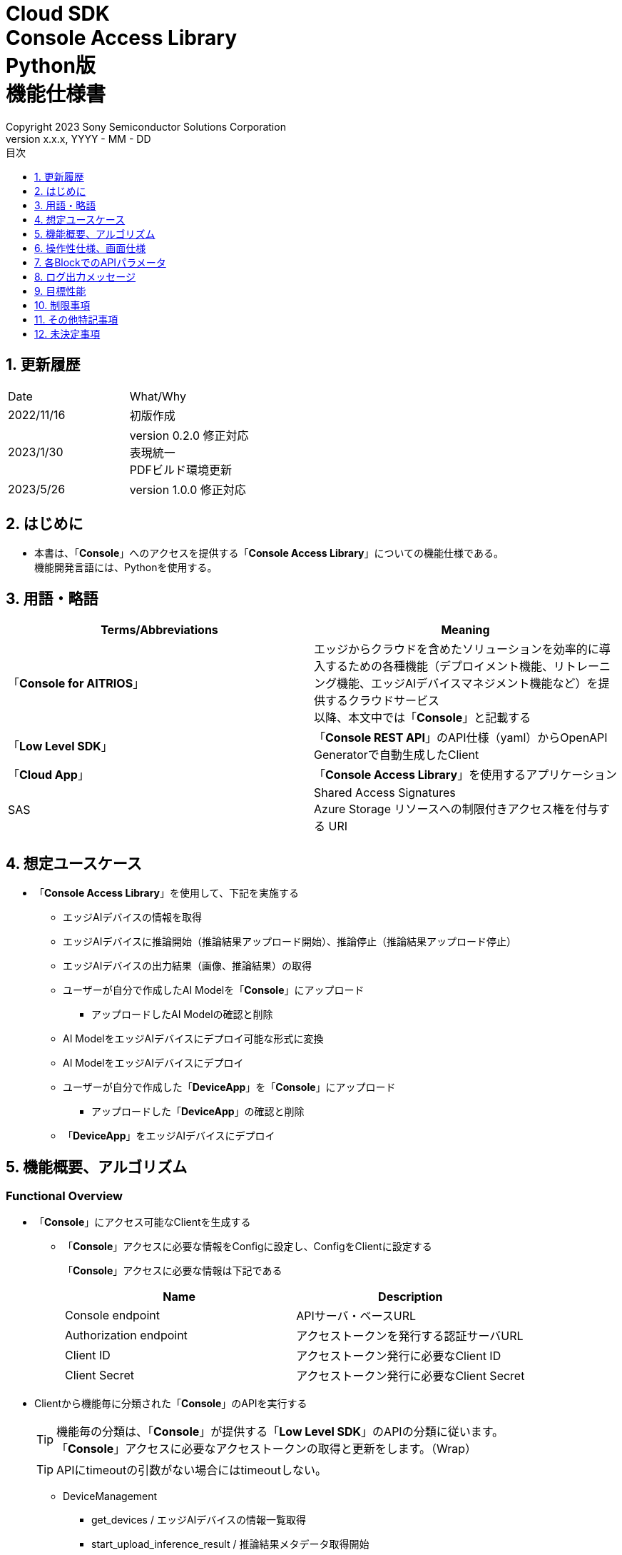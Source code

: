 = Cloud SDK pass:[<br/>] Console Access Library pass:[<br/>] Python版 pass:[<br/>] 機能仕様書 pass:[<br/>]
:sectnums:
:sectnumlevels: 1
:author: Copyright 2023 Sony Semiconductor Solutions Corporation
:version-label: Version 
:revnumber: x.x.x
:revdate: YYYY - MM - DD
:trademark-desc: AITRIOS™、およびそのロゴは、ソニーグループ株式会社またはその関連会社の登録商標または商標です。
:toc:
:toc-title: 目次
:toclevels: 1
:chapter-label:
:lang: ja

== 更新履歴

|===
|Date |What/Why 
|2022/11/16
|初版作成

|2023/1/30
|version 0.2.0 修正対応 +
表現統一 + 
PDFビルド環境更新

|2023/5/26
|version 1.0.0 修正対応

|===

== はじめに

* 本書は、「**Console**」へのアクセスを提供する「**Console Access Library**」についての機能仕様である。 + 
機能開発言語には、Pythonを使用する。

== 用語・略語
|===
|Terms/Abbreviations |Meaning 

|「**Console for AITRIOS**」
|エッジからクラウドを含めたソリューションを効率的に導入するための各種機能（デプロイメント機能、リトレーニング機能、エッジAIデバイスマネジメント機能など）を提供するクラウドサービス +
以降、本文中では「**Console**」と記載する

|「**Low Level SDK**」
|「**Console REST API**」のAPI仕様（yaml）からOpenAPI Generatorで自動生成したClient

|「**Cloud App**」
|「**Console Access Library**」を使用するアプリケーション

|SAS
|Shared Access Signatures +
Azure Storage リソースへの制限付きアクセス権を付与する URI

|
|

|===

== 想定ユースケース
* 「**Console Access Library**」を使用して、下記を実施する
** エッジAIデバイスの情報を取得
** エッジAIデバイスに推論開始（推論結果アップロード開始）、推論停止（推論結果アップロード停止）
** エッジAIデバイスの出力結果（画像、推論結果）の取得
** ユーザーが自分で作成したAI Modelを「**Console**」にアップロード
*** アップロードしたAI Modelの確認と削除
** AI ModelをエッジAIデバイスにデプロイ可能な形式に変換
** AI ModelをエッジAIデバイスにデプロイ
** ユーザーが自分で作成した「**DeviceApp**」を「**Console**」にアップロード
*** アップロードした「**DeviceApp**」の確認と削除
** 「**DeviceApp**」をエッジAIデバイスにデプロイ

== 機能概要、アルゴリズム
[#_Functional-Overview]
=== Functional Overview
* 「**Console**」にアクセス可能なClientを生成する
** 「**Console**」アクセスに必要な情報をConfigに設定し、ConfigをClientに設定する
+
「**Console**」アクセスに必要な情報は下記である
+
|===
|Name |Description

|Console endpoint
|APIサーバ・ベースURL

|Authorization endpoint
|アクセストークンを発行する認証サーバURL

|Client ID
|アクセストークン発行に必要なClient ID

|Client Secret
|アクセストークン発行に必要なClient Secret

|===

* Clientから機能毎に分類された「**Console**」のAPIを実行する
+
[TIP]
====
機能毎の分類は、「**Console**」が提供する「**Low Level SDK**」のAPIの分類に従います。 +
「**Console**」アクセスに必要なアクセストークンの取得と更新をします。（Wrap）
====
+
[TIP]
====
APIにtimeoutの引数がない場合にはtimeoutしない。
====
** DeviceManagement
*** get_devices / エッジAIデバイスの情報一覧取得
*** start_upload_inference_result / 推論結果メタデータ取得開始
*** stop_upload_inference_result / 推論結果メタデータ取得停止
*** get_command_parameter_file / 「**Console**」に登録されたcommand parameter fileの一覧取得
** AI Model
*** import_base_model / ベースモデルのインポート
*** get_models / モデル情報一覧取得
*** get_base_model_status / ベースモデル情報取得
*** delete_model / モデル削除
*** publish_model / モデル発行
** Deployment
*** import_device_app / 「**DeviceApp**」のインポート
*** get_device_apps / 「**DeviceApp**」の情報一覧取得
*** delete_device_app / 「**DeviceApp**」の削除
*** get_deploy_configurations / デプロイconfig情報一覧取得
*** create_deploy_configuration / デプロイconfig情報登録
*** deploy_by_configuration / デプロイ
*** get_deploy_history / デプロイ履歴取得
*** delete_deploy_configuration / デプロイconfig情報削除
*** cancel_deployment / デプロイ状態強制キャンセル
*** deploy_device_app / 「**DeviceApp**」のデプロイ
*** undeploy_device_app / 「**DeviceApp**」のアンデプロイ
*** get_device_app_deploys / 「**DeviceApp**」のデプロイ履歴取得
** Insight
*** get_image_directories / 画像保存ディレクトリ一覧取得
*** get_images / 保存済み画像取得
*** get_inference_results / 保存済み推論結果メタデータ一覧取得
*** export_images / 保存済み画像エクスポート

* 「**Low Level SDK**」のAPIをユースケースでまとめたHigh Level APIを実行することができます。
** AI Model
*** publish_model_wait_response / モデル発行し、完了待ち
** Deployment
*** deploy_by_configuration_wait_response / デプロイし、完了待ち
*** deploy_device_app_wait_response / 「**DeviceApp**」をデプロイし、完了待ち
** Insight
*** get_image_data / 保存済み画像取得
**** get_imagesは、最大256件取得のため、本APIはget_imagesを複数回呼び出し、制限を隠蔽
*** get_last_inference_data / 保存済み推論結果の最新データ取得
*** get_last_inference_and_image_data / 保存済み推論結果と画像の最新データ取得
**** Dateの最も新しい画像を取得し、画像に紐づく推論結果を探して返却

* 「**Console Access Library**」の実行時、コンソールにログの出力を行う
** ログフォーマットは下記の通りに定義する
*** [ログ出力時刻] [ログレベル] [クライアント名] : メッセージ本文
*** ログ出力時刻は、ユーザーが利用する環境のシステム時刻を使用する
*** ログ出力時刻は、ISO 8601形式で日付+時刻+タイムゾーンを出力する
*** ログ出力例: +
2022-06-21T11:31:42.612+0900 ERROR ConsoleAccessClient : Failed to log request

** ログレベルを指定して、出力するログレベルを切り替えられる
*** ログレベルは下記の通りに定義する
+
[%header%autowidth]
|===
|Level |Summary 

|ERROR
|「**Console Access Library**」の実行時、正常に処理を終了できなかった場合に使用する

|WARNING
|異常とは言い切れないが正常とも異なる、何らかの予期しない問題が発生したときに使用する

|INFO
|「**Console Access Library**」がイベントを実行する際に使用する

|DEBUG
|「**Console Access Library**」の動作状況等、詳細なデバッグ情報を使用する

|OFF
|全てのログを無効にする
|===
*** 指定したログレベル以上のログを出力する +
例) INFOを指定するとINFO/WARNING/ERRORを出力し、DEBUGは出力しない
*** 指定したログレベルがOFFの場合は、全てのログレベルを出力しない
*** 既定のログレベルはOFFとする
*** ログレベルの指定は、ライブラリを利用するアプリケーション側で開発言語毎に指定された手順で行う
+
[%header]
|===
|Pythonでの指定例
a|
[source,python]
----
import console_access_library

# Set the desired logging level
console_access_library.set_logger(level=logging.WARNING)
----
|===

* 「**Console Access Library**」の実行時、エラー条件の確認を行う
** 下記の条件でエラーと判断する
*** APIの入力パラメータが不適
*** APIの入力パラメータは適切だが、 「**Low Level SDK**」からの応答が期待通りではない(Timeout/Errorなど)
*** 「**Console**」に正常に接続できない(認証エラー、URL誤り、など)

=== Algorithm
* 「**Console Access Library**」使用開始
. 「**Cloud App**」でConfigを作成
+
. 「**Cloud App**」からのClientを作成
+
Client生成時には、アクセストークンの取得、「**Low Level SDK**」の生成
. Client instanceから「**Low Level SDK**」のAPIをWrapしたAPI、機能複合したAPI（High Level API）を利用
+
「**Low Level SDK**」のAPIをWrapしたAPI内で、「**Console**」へのアクセスに必要なアクセストークンの取得、更新
+
- アクセストークンの有効期限は1時間となっており、有効期限が残り180秒以下の場合、アクセストークンの更新

* 推論結果メタデータ取得開始 - 停止
. get_devices APIで、デバイスのIDを確認
. start_upload_inference_result APIで推論結果メタデータ取得開始
. InsightのAPIを使用して、推論結果、画像の取得
. stop_upload_inference_result APIで推論結果メタデータ取得停止


=== Under what condition
* 「**Console**」のAPIへのアクセスは「**Low Level SDK**」を使用すること

=== API
* Config
** constructor(console_endpoint: str, portal_authorization_endpoint: str, client_id: str, client_secret: str)

* Client
** constructor(config)
** get_device_management()
** get_ai_model()
** get_deployment()
** get_insight()

* DeviceManagement
** get_devices(device_id: str, device_name: str, connection_state: str, device_group_id: str)
** start_upload_inference_result(device_id: str)
** stop_upload_inference_result(device_id: str)
** get_command_parameter_file()

* AI Model
** import_base_model(model_id: str, model: str, converted: bool, vendor_name: str, comment: str, input_format_param: str, network_config: str, network_type: str, labels: [])
** get_models(model_id: str, comment: str, project_name: str, model_platform: str, project_type: str, device_id: str, latest_type: str)
** get_base_model_status(model_id: str, latest_type: str)
** delete_model(model_id: str)
** publish_model(model_id: str, device_id: str)

* AI Model High Level API
** publish_model_wait_response(model_id: str, device_id: str, callback: publish_model_wait_response_callback)
*** publish_model_wait_response_callback(status: str)

* Deployment
** import_device_app(compiled_flg: str, app_name: str, version_number: str, file_name: str, file_content: str, entry_point: str, comment: str)
** get_device_apps()
** delete_device_app(app_name: str, version_number: str)
** get_deploy_configurations()
** create_deploy_configuration(config_id: str, comment: str, sensor_loader_version_number: str, sensor_version_number: str, model_id: str, model_version_number: str, ap_fw_version_number: str)
** deploy_by_configuration(config_id: str, device_ids: str, replace_model_id: str, comment: str)
** get_deploy_history(device_id: str)
** delete_deploy_configuration(config_id: str)
** cancel_deployment(device_id: str, deploy_id: str)
** deploy_device_app(app_name: str, version_number: str, device_ids: str, deploy_parameter: str, comment: str)
** undeploy_device_app(device_ids: str)
** get_device_app_deploys(app_name: str, version_number: str)

* Deployment High Level API
** deploy_by_configuration_wait_response(config_id: str, device_ids: str, replace_model_id: str, comment: str, timeout: int, callback: deploy_by_configuration_wait_response_callback)
*** deploy_by_configuration_wait_response_callback(device_status_array: list)
** deploy_device_app_wait_response(app_name: str, version_number: str, device_ids: str, deploy_parameter: str, comment: str, callback: deploy_device_app_wait_response_callback)
*** deploy_device_app_wait_response_callback(device_status_array: list)

* Insight
** get_image_directories(device_id: str)
** get_images(device_id: str, sub_directory_name: str, number_of_images: int, skip: int, order_by: str)
** get_inference_results(device_id: str, filter: str, number_of_inference_results: int, raw: int, time: str)
** export_images(key: str, from_datetime: str, to_datetime: str, device_id: str, file_format: str)

* Insight High Level API
** get_image_data(device_id: str, sub_directory_name: str, number_of_images: int, skip: int, order_by: str)
** get_last_inference_data(device_id: str)
** get_last_inference_and_image_data(device_id: str, sub_directory_name: str)

=== Others Exclusive conditions / specifications
* command parameter fileをエッジAIデバイスに適用済みであること

== 操作性仕様、画面仕様
* なし

== 各BlockでのAPIパラメータ
各エラーメッセージは、関数名が言語によって異なる（この資料では代表してPythonでのエラーメッセージを記載）

* Config
** constructor: コンストラクタ
+
【Error：console_endpointが空の場合】E001 : console_endpoint is required.
+
【Error：portal_authorization_endpointが空の場合】E001 : portal_authorization_endpoint is required.
+
【Error：client_idが空の場合】E001 : client_id is required.
+
【Error：client_secretが空の場合】E001 : client_secret is required.
+
|===
|Parameter’s name|Meaning|Range of parameter

|console_endpoint
|「**Console**」のアクセス先URL
|なし +
指定なしの場合、環境変数から読み出す

|portal_authorization_endpoint
|「**Console**」へのアクセスに必要なアクセストークン発行先URL
|なし +
指定なしの場合、環境変数から読み出す

|client_id
|アクセストークン発行に必要なClient ID
|なし +
指定なしの場合、環境変数から読み出す

|client_secret
|アクセストークン発行に必要なClient Secret
|なし +
指定なしの場合、環境変数から読み出す

|===
+
|===
|Return value|Meaning

|Config instance
|「**Console**」へのアクセスに必要な情報を保持したconfig instance
|===

* Client
** constructor: コンストラクタ
+
|===
|Parameter’s name|Meaning|Range of parameter

|config
|「**Console**」へのアクセスに必要な情報を保持したconfig instance
|なし

|===
+
|===
|Return value|Meaning

|Client instance
|「**Low Level SDK**」のAPIをWrapしたAPI、機能複合したAPI（High Level API）を実行可能なclient instance
|===

** get_device_management: DeviceManagement APIを提供するInstanceの取得
+
|===
|Parameter’s name|Meaning|Range of parameter

|-
|-
|-

|===
+
|===
|Return value|Meaning

|DeviceManagement instance
|DeviceManagement APIを提供するInstance
|===

** get_ai_model: AI Model APIを提供するInstanceの取得
+
|===
|Parameter’s name|Meaning|Range of parameter

|-
|-
|-

|===
+
|===
|Return value|Meaning

|AI Model instance
|AI Model APIを提供するInstance
|===

** get_deployment: Deployment APIを提供するInstanceの取得
+
|===
|Parameter’s name|Meaning|Range of parameter

|-
|-
|-

|===
+
|===
|Return value|Meaning

|Deployment instance
|Deployment APIを提供するInstance
|===

** get_insight: Insight APIを提供するInstanceの取得
+
|===
|Parameter’s name|Meaning|Range of parameter

|-
|-
|-

|===
+
|===
|Return value|Meaning

|Insight instance
|Insight APIを提供するInstance
|===

* DeviceManagement
** get_devices: エッジAIデバイスの情報一覧取得
+
【Error：「**Low Level SDK**」にてErrorが発生した場合】「**Console Access Library**」で定義したErrorを発生させる
+
【Error：「**Low Level SDK**」のAPIから返却されたhttp_statusが200以外の場合】「**Console Access Library**」で定義したErrorを発生させる
+
|===
|Parameter’s name|Meaning|Range of parameter

|device_id
|エッジAIデバイスのID
|部分検索、大文字小文字は区別しない +
指定なしの場合、全device_id検索

|device_name
|エッジAIデバイスの名前
|部分検索、大文字小文字は区別しない +
指定なしの場合、全device_name検索

|connection_state
|接続状態
|接続状態の場合: Connected +
切断状態の場合: Disconnected +
完全一致検索、大文字小文字は区別しない +
指定なしの場合、全connection_state検索

|device_group_id
|エッジAIデバイスの所属グループ
|完全一致検索、大文字小文字は区別しない +
指定なしの場合、全device_group_id検索

|===
+
|===
|Return value|Meaning

|Device information
|エッジAIデバイスの情報
|===

** start_upload_inference_result: 推論結果メタデータ取得開始
+
【Error：device_idが空の場合】E001 : device_id is required.
+
【Error：「**Low Level SDK**」にてErrorが発生した場合】「**Console Access Library**」で定義したErrorを発生させる
+
【Error：「**Low Level SDK**」のAPIから返却されたhttp_statusが200以外の場合】「**Console Access Library**」で定義したErrorを発生させる
+
|===
|Parameter’s name|Meaning|Range of parameter

|device_id
|エッジAIデバイスのID
|大文字小文字を区別する

|===
+
|===
|Return value|Meaning

|result
|実行結果

|outputSubDirectory
|Input Image格納パス、UploadMethod:Blob Storageのみ

|===

** stop_upload_inference_result: 推論結果メタデータ取得停止
+
【Error：device_idが空の場合】E001 : device_id is required.
+
【Error：「**Low Level SDK**」にてErrorが発生した場合】「**Console Access Library**」で定義したErrorを発生させる
+
【Error：「**Low Level SDK**」のAPIから返却されたhttp_statusが200以外の場合】「**Console Access Library**」で定義したErrorを発生させる
+
|===
|Parameter’s name|Meaning|Range of parameter

|device_id
|エッジAIデバイスのID
|大文字小文字を区別する

|===
+
|===
|Return value|Meaning

|result
|実行結果

|===

** get_command_parameter_file: 「**Console**」に登録されたcommand parameter fileの一覧取得
+
【Error：「**Low Level SDK**」にてErrorが発生した場合】「**Console Access Library**」で定義したErrorを発生させる
+
【Error：「**Low Level SDK**」のAPIから返却されたhttp_statusが200以外の場合】「**Console Access Library**」で定義したErrorを発生させる
+
|===
|Parameter’s name|Meaning|Range of parameter

|-
|-
|-

|===
+
|===
|Return value|Meaning

|result
|「**Console**」に登録されているCommandParameterの一覧

|===

* AI Model
** import_base_model: ベースモデルのインポート
+
【Error：model_idが空の場合】E001 : model_id is required.
+
【Error：modelが空の場合】E001 : model is required.
+
【Error：「**Low Level SDK**」にてErrorが発生した場合】「**Console Access Library**」で定義したErrorを発生させる
+
【Error：「**Low Level SDK**」のAPIから返却されたhttp_statusが200以外の場合】「**Console Access Library**」で定義したErrorを発生させる
+
|===
|Parameter’s name|Meaning|Range of parameter

|model_id
|モデルID(新規保存またはバージョンアップ対象のモデルID)
|100文字以内 +
下記以外は禁則文字 +
半角英数字 +
- ハイフン +
_ アンダーバー +
() 小括弧 +
. ドット

|model
|モデルファイル  SAS URI
|なし

|converted
|変換済みフラグ
|True: 変換後モデル +
False: 変換前モデル +
指定なしの場合、False

|vendor_name
|ベンダー名（新規保存の場合に指定）
|100文字以内 +
バージョンアップの場合指定しない +
指定なしの場合、ベンダー名なし

|comment
|モデルを新規登録する際に入力するモデルに関する説明 +
新規保存時はモデルとバージョンの説明として設定される +
バージョンアップ時はバージョンの説明として設定される
|100文字以内
指定なしの場合、モデルを新規登録する際に入力するモデルに関する説明なし

|input_format_param
|input format paramファイル（json形式）のURI +
下記について評価を実施 +
 Azure：SAS URI +
 AWS：  Presigned URI +
用途：Packagerの変換情報(image format情報)
|SAS URI形式以外は禁則文字 +
jsonの形式はオブジェクトの配列(各オブジェクトは下記値を含む) +
例 +
ordinal: コンバータへのDNN入力の順序（値範囲：0～2） +
format: フォーマット（"RGB" or "BGR"） +
指定なしの場合、評価しない

|network_config
|network config ファイル（json形式）のURI +
下記について評価を実施 +
 Azure：SAS URI +
 AWS：  Presigned URI +
変換前モデルの場合、指定する(=変換後モデルの場合、無視する) +
用途：model converterの変換パラメータ情報
|SAS URI形式以外は禁則文字 +
指定なしの場合、評価しない

|network_type
|ネットワーク種別(モデル新規登録の場合のみ有効)
|0：Custom Vision +
1：Non Custom Vision +
指定なしの場合、1


|labels
|ラベル名
|例: ["label01","label02","label03"]

|===
+
|===
|Return value|Meaning

|result
|実行結果

|===

** get_models: モデル情報一覧取得
+
【Error：「**Low Level SDK**」にてErrorが発生した場合】「**Console Access Library**」で定義したErrorを発生させる
+
【Error：「**Low Level SDK**」のAPIから返却されたhttp_statusが200以外の場合】「**Console Access Library**」で定義したErrorを発生させる
+
|===
|Parameter’s name|Meaning|Range of parameter

|model_id
|モデルID
|部分検索 +
指定なしの場合、全model_id検索

|comment
|モデル説明
|部分検索 +
指定なしの場合、全comment検索

|project_name
|プロジェクト名
|部分検索 +
指定なしの場合、全project_name検索

|model_platform
|モデルプラットフォーム
|0 : Custom Vision +
1 : Non Custom Vision +
2 : Model Retrainer +
完全一致検索 +
指定なしの場合、全model_platform検索

|project_type
|プロジェクト種別
|0 : ベース +
1 : デバイス +
完全一致検索 +
指定なしの場合、全project_type検索

|device_id
|エッジAIデバイスのID(デバイスモデルを検索したい場合に指定)
|完全一致検索 +
大文字小文字を区別する +
指定なしの場合、全device_id検索

|latest_type
|最新バージョン種別
|0 : 発行済み最新バージョン +
1 : 最新バージョン(変換/発行処理中モデルバージョンも含めた最新) +
完全一致検索 +
指定なしの場合、1

|===
+
|===
|Return value|Meaning

|Model information
|モデル情報

|===

** get_base_model_status: ベースモデル情報取得
+
【Error：model_idが空の場合】E001 : model_id is required.
+
【Error：「**Low Level SDK**」にてErrorが発生した場合】「**Console Access Library**」で定義したErrorを発生させる
+
【Error：「**Low Level SDK**」のAPIから返却されたhttp_statusが200以外の場合】「**Console Access Library**」で定義したErrorを発生させる
+
|===
|Parameter’s name|Meaning|Range of parameter

|model_id
|モデルID
|なし

|latest_type
|最新バージョン種別
|0 : 発行済み最新バージョン +
1 : 最新バージョン(変換/発行処理中モデルバージョンも含めた最新) +
完全一致検索 +
指定なしの場合、1

|===
+
|===
|Return value|Meaning

|Base Model information
|ベースモデル情報

|===

** delete_model: モデル削除
+
【Error：model_idが空の場合】E001 : model_id is required.
+
【Error：「**Low Level SDK**」にてErrorが発生した場合】「**Console Access Library**」で定義したErrorを発生させる
+
【Error：「**Low Level SDK**」のAPIから返却されたhttp_statusが200以外の場合】「**Console Access Library**」で定義したErrorを発生させる
+
|===
|Parameter’s name|Meaning|Range of parameter

|model_id
|モデルID
|なし

|===
+
|===
|Return value|Meaning

|result
|実行結果

|===

** publish_model: モデル発行
+
【Error：model_idが空の場合】E001 : model_id is required.
+
【Error：「**Low Level SDK**」にてErrorが発生した場合】「**Console Access Library**」で定義したErrorを発生させる
+
【Error：「**Low Level SDK**」のAPIから返却されたhttp_statusが200以外の場合】「**Console Access Library**」で定義したErrorを発生させる
+
|===
|Parameter’s name|Meaning|Range of parameter

|model_id
|モデルID
|なし

|device_id
|エッジAIデバイスのID
|大文字小文字を区別する +
デバイスモデルが対象の場合に指定する +
ベースモデルが対象の場合、指定しない

|===
+
|===
|Return value|Meaning

|result
|実行結果

|import_id
|インポートID

|===

** publish_model_wait_response: モデル発行し、完了待ち
+
【Error：model_idが空の場合】E001 : model_id is required.
+
【Error：「**Low Level SDK**」にてErrorが発生した場合】「**Console Access Library**」で定義したErrorを発生させる
+
【Error：「**Low Level SDK**」のAPIから返却されたhttp_statusが200以外の場合】「**Console Access Library**」で定義したErrorを発生させる
+
|===
|Parameter’s name|Meaning|Range of parameter

|model_id
|モデルID
|なし

|device_id
|エッジAIデバイスのID
|大文字小文字を区別する +
デバイスモデルが対象の場合に指定する +
ベースモデルが対象の場合、指定しない

|callback
|コールバック関数
|get_base_model_statusで処理結果確認し、コールバック関数を呼び出して処理状況通知 +
指定なしの場合、コールバック通知なし

|===
+
|===
|Return value|Meaning

|result
|実行結果

|process time
|処理時間

|===

** publish_model_wait_response_callback: publish_model_wait_responseの状態通知Callback
+
|===
|Parameter’s name|Meaning|Range of parameter

|status
|Publish状態
|'01': 'Before conversion' +
'02': 'Converting' +
'03': 'Conversion failed' +
'04': 'Conversion complete' +
'05': 'Adding to configuration' +
'06': 'Add to configuration failed' +
'07': 'Add to configuration complete' +
'11': 'Saving'(Model Retrainerの場合のモデル保存中ステータス)

|===
+
|===
|Return value|Meaning

|-
|-

|===

* Deployment
** import_device_app: 「**DeviceApp**」インポート
+
【Error：compiled_flgが空の場合】E001 : compiled_flg is required.
+
【Error：app_nameが空の場合】E001 : app_name is required.
+
【Error：version_numberが空の場合】E001 : version_number is required.
+
【Error：file_nameが空の場合】E001 : file_name is required.
+
【Error：file_contentが空の場合】E001 : file_content is required.
+
【Error：「**Low Level SDK**」にてErrorが発生した場合】「**Console Access Library**」で定義したErrorを発生させる
+
【Error：「**Low Level SDK**」のAPIから返却されたhttp_statusが200以外の場合】「**Console Access Library**」で定義したErrorを発生させる
+
|===
|Parameter’s name|Meaning|Range of parameter

|compiled_flg
|コンパイルフラグ
|0:未コンパイル(コンパイル処理を行う) +
1:コンパイル済み(コンパイル処理を行わない)

|app_name
|「**DeviceApp**」名
|文字数上限は、app_name + version_number <=31 とする +
下記以外は禁則文字 +
・英数字 +
・アンダーバー +
・ドット

|version_number
|「**DeviceApp**」バージョン
|文字数上限は、app_name + version_number <=31 とする +
下記以外は禁則文字 +
・英数字 +
・アンダーバー +
・ドット

|file_name
|「**DeviceApp**」ファイル名
|なし

|file_content
|「**DeviceApp**」ファイル内容
|Base64 Encodeされた文字列

|entry_point
|「**EVPモジュール**」のエントリポイント
|なし +
指定なしの場合、"ppl"

|comment
|「**DeviceApp**」説明
|100文字以内 +
指定なしの場合、コメントなし

|===
+
|===
|Return value|Meaning

|result
|実行結果

|===

** get_device_apps: 「**DeviceApp**」情報一覧取得
+
【Error：「**Low Level SDK**」にてErrorが発生した場合】「**Console Access Library**」で定義したErrorを発生させる
+
【Error：「**Low Level SDK**」のAPIから返却されたhttp_statusが200以外の場合】「**Console Access Library**」で定義したErrorを発生させる
+
|===
|Parameter’s name|Meaning|Range of parameter

|-
|-
|-

|===
+
|===
|Return value|Meaning

|DeviceApp information
|「**DeviceApp**」情報

|===

** delete_device_app: 「**DeviceApp**」削除
+
【Error：app_nameが空の場合】E001 : app_name is required.
+
【Error：version_numberが空の場合】E001 : version_number is required.
+
【Error：「**Low Level SDK**」にてErrorが発生した場合】「**Console Access Library**」で定義したErrorを発生させる
+
【Error：「**Low Level SDK**」のAPIから返却されたhttp_statusが200以外の場合】「**Console Access Library**」で定義したErrorを発生させる
+
|===
|Parameter’s name|Meaning|Range of parameter

|app_name
|「**DeviceApp**」名
|なし

|version_number
|「**DeviceApp**」バージョン
|なし

|===
+
|===
|Return value|Meaning

|result
|実行結果

|===

** get_deploy_configurations: デプロイconfig情報一覧取得
+
【Error：「**Low Level SDK**」にてErrorが発生した場合】「**Console Access Library**」で定義したErrorを発生させる
+
【Error：「**Low Level SDK**」のAPIから返却されたhttp_statusが200以外の場合】「**Console Access Library**」で定義したErrorを発生させる
+
|===
|Parameter’s name|Meaning|Range of parameter

|-
|-
|-

|===
+
|===
|Return value|Meaning

|DeployConfiguration information
|DeployConfiguration情報

|===

** create_deploy_configuration: デプロイconfig情報登録
+
【Error：config_idが空の場合】E001 : config_id is required.
+
【Error：「**Low Level SDK**」にてErrorが発生した場合】「**Console Access Library**」で定義したErrorを発生させる
+
【Error：「**Low Level SDK**」のAPIから返却されたhttp_statusが200以外の場合】「**Console Access Library**」で定義したErrorを発生させる
+
|===
|Parameter’s name|Meaning|Range of parameter

|config_id
|config ID
|20文字以内 +
下記以外は禁則文字 +
半角英数字 +
- ハイフン +
_ アンダーバー +
() 小括弧 +
. ドット

|comment
|Config説明
|100文字以内 +
指定なしの場合、コメントなし

|sensor_loader_version_number
|SensorLoaderバージョン番号
|-1を指定した場合、デフォルトバージョン(システム設定「DVC0017」)を適用 +
指定なしの場合SensorLoaderデプロイなし

|sensor_version_number
|Sensorバージョン番号
|-1を指定した場合、デフォルトバージョン(システム設定「DVC0018」)を適用 +
指定なしの場合Sensorデプロイなし

|model_id
|モデルID
|指定なしの場合、モデルデプロイなし

|model_version_number
|モデルバージョン番号
|指定なしの場合、最新のVersionを適用

|ap_fw_version_number
|ApFwバージョン番号
|指定なしの場合、ファームウェアデプロイなし

|===
+
|===
|Return value|Meaning

|result
|実行結果

|===

** deploy_by_configuration: デプロイ
+
【Error：config_idが空の場合】E001 : config_id is required.
+
【Error：device_idsが空の場合】E001 : device_ids is required.
+
【Error：「**Low Level SDK**」にてErrorが発生した場合】「**Console Access Library**」で定義したErrorを発生させる
+
【Error：「**Low Level SDK**」のAPIから返却されたhttp_statusが200以外の場合】「**Console Access Library**」で定義したErrorを発生させる
+
|===
|Parameter’s name|Meaning|Range of parameter

|config_id
|config ID
|なし

|device_ids
|エッジAIデバイスのIDs
|カンマ区切りで複数のエッジAIデバイスのIDを指定 +
大文字小文字を区別する

|replace_model_id
|入替対象モデルID
|「model_id」または「network_id」を指定 +
指定されたモデルIDのものがDBに存在しない場合、入力された値をnetwork_id(「**Console**」の内部管理ID)としてみなし、処理を行う +
指定なしの場合、入替しない.

|comment
|デプロイコメント
|100文字以内 +
指定なしの場合、コメントなし

|===
+
|===
|Return value|Meaning

|result
|実行結果

|===

** get_deploy_history: デプロイ履歴取得
+
【Error：device_idが空の場合】E001 : device_id is required.
+
【Error：「**Low Level SDK**」にてErrorが発生した場合】「**Console Access Library**」で定義したErrorを発生させる
+
【Error：「**Low Level SDK**」のAPIから返却されたhttp_statusが200以外の場合】「**Console Access Library**」で定義したErrorを発生させる
+
|===
|Parameter’s name|Meaning|Range of parameter

|device_id
|エッジAIデバイスのID
|大文字小文字を区別する

|===
+
|===
|Return value|Meaning

|deploy history
|デプロイ履歴

|===

** delete_deploy_configuration: デプロイconfig情報削除
+
【Error：config_idが空の場合】E001 : config_id is required.
+
【Error：「**Low Level SDK**」にてErrorが発生した場合】「**Console Access Library**」で定義したErrorを発生させる
+
【Error：「**Low Level SDK**」のAPIから返却されたhttp_statusが200以外の場合】「**Console Access Library**」で定義したErrorを発生させる
+
|===
|Parameter’s name|Meaning|Range of parameter

|config_id
|config ID
|なし

|===
+
|===
|Return value|Meaning

|result
|実行結果

|===

** cancel_deployment: デプロイ状態強制キャンセル
+
【Error：device_idが空の場合】E001 : device_id is required.
+
【Error：deploy_idが空の場合】E001 : deploy_id is required.
+
【Error：「**Low Level SDK**」にてErrorが発生した場合】「**Console Access Library**」で定義したErrorを発生させる
+
【Error：「**Low Level SDK**」のAPIから返却されたhttp_statusが200以外の場合】「**Console Access Library**」で定義したErrorを発生させる
+
|===
|Parameter’s name|Meaning|Range of parameter

|device_id
|エッジAIデバイスのID
|大文字小文字を区別する

|deploy_id
|デプロイID
|get_deploy_historyで取得出来るid

|===
+
|===
|Return value|Meaning

|result
|実行結果

|===

** deploy_device_app: 「**DeviceApp**」デプロイ
+
【Error：app_nameが空の場合】E001 : app_name is required.
+
【Error：version_numberが空の場合】E001 : version_number is required.
+
【Error：device_idsが空の場合】E001 : device_ids is required.
+
【Error：「**Low Level SDK**」にてErrorが発生した場合】「**Console Access Library**」で定義したErrorを発生させる
+
【Error：「**Low Level SDK**」のAPIから返却されたhttp_statusが200以外の場合】「**Console Access Library**」で定義したErrorを発生させる
+
|===
|Parameter’s name|Meaning|Range of parameter

|app_name
|App名
|なし

|version_number
|Appバージョン
|なし

|device_ids
|エッジAIデバイスのIDs
|カンマ区切りで複数のエッジAIデバイスのIDを指定 +
大文字小文字を区別する

|deploy_parameter
|デプロイパラメータ
|JsonフォーマットをBase64 Encodeされた文字列 +
指定なしの場合、パラメータなし

|comment
|デプロイコメント
|100文字以内 +
指定なしの場合、コメントなし

|===
+
|===
|Return value|Meaning

|result
|実行結果

|===

** undeploy_device_app: 「**DeviceApp**」アンデプロイ
+
【Error：device_idsが空の場合】E001 : device_ids is required.
+
【Error：「**Low Level SDK**」にてErrorが発生した場合】「**Console Access Library**」で定義したErrorを発生させる
+
【Error：「**Low Level SDK**」のAPIから返却されたhttp_statusが200以外の場合】「**Console Access Library**」で定義したErrorを発生させる
+
|===
|Parameter’s name|Meaning|Range of parameter

|device_ids
|エッジAIデバイスのID
|カンマ区切りで複数のエッジAIデバイスのIDを指定 +
大文字小文字を区別する

|===
+
|===
|Return value|Meaning

|result
|実行結果

|===

** get_device_app_deploys: 「**DeviceApp**」デプロイ履歴取得
+
【Error：app_nameが空の場合】E001 : app_name is required.
+
【Error：version_numberが空の場合】E001 : version_number is required.
+
【Error：「**Low Level SDK**」にてErrorが発生した場合】「**Console Access Library**」で定義したErrorを発生させる
+
【Error：「**Low Level SDK**」のAPIから返却されたhttp_statusが200以外の場合】「**Console Access Library**」で定義したErrorを発生させる
+
|===
|Parameter’s name|Meaning|Range of parameter

|app_name
|App名
|なし

|version_number
|Appバージョン
|なし

|===
+
|===
|Return value|Meaning

|DeviceApp deploy history
|「**DeviceApp**」デプロイ履歴

|===

** deploy_by_configuration_wait_response: デプロイし、完了待ち
+
【Error：config_idが空の場合】E001 : config_id is required.
+
【Error：device_idsが空の場合】E001 : device_ids is required.
+
【Error：「**Low Level SDK**」にてErrorが発生した場合】「**Console Access Library**」で定義したErrorを発生させる
+
【Error：「**Low Level SDK**」のAPIから返却されたhttp_statusが200以外の場合】「**Console Access Library**」で定義したErrorを発生させる
+
|===
|Parameter’s name|Meaning|Range of parameter

|config_id
|config ID
|なし

|device_ids
|エッジAIデバイスのIDs
|カンマ区切りで複数のエッジAIデバイスのIDを指定 +
大文字小文字を区別する

|replace_model_id
|入替対象モデルID
|「model_id」または「network_id」を指定 +
指定されたモデルIDのものがDBに存在しない場合、入力された値をnetwork_id(「**Console**」の内部管理ID)としてみなし、処理を行う +
指定なしの場合、入替しない.

|comment
|デプロイコメント
|100文字以内 +
指定なしの場合、コメントなし

|timeout
|完了待ちのtimeout時間 +
デプロイ処理でエッジAIデバイスがハングアップするなどで、処理中のままとなるケースがあるため、処理を抜けるtimeout
|なし +
指定なしの場合、3600秒

|callback
|コールバック関数 +
get_deploy_historyで処理結果確認し、コールバック関数を呼び出して処理状況通知
|指定なしの場合、コールバック通知なし

|===
+
|===
|Return value|Meaning

|result
|実行結果

|process time
|処理時間

|===

** deploy_by_configuration_wait_response_callback: deploy_by_configuration_wait_responseの状態通知Callback
+
|===
|Parameter’s name|Meaning|Range of parameter

|device_status_array
|エッジAIデバイスのDeploy状態リスト
|下記形式 +
[ +
　{ +
　　<device_id>: { +
　　　"status":<status> +
　　} +
　}, +
] +

deploy_by_configuration_wait_responseのdevice_idsで指定したdevice_id分のデータが入る +

<device_id>: エッジAIデバイスのID +
<status>: 下記のデプロイ状態を格納 +
　0：デプロイ中 +
　1：正常終了 +
　2：失敗 +
　3：キャンセル +
　9：「**DeviceApp**」アンデプロイ

|===
+
|===
|Return value|Meaning

|-
|-

|===

** deploy_device_app_wait_response: 「**DeviceApp**」デプロイし、完了待ち
+
【Error：app_nameが空の場合】E001 : app_name is required.
+
【Error：version_numberが空の場合】E001 : version_number is required.
+
【Error：device_idsが空の場合】E001 : device_ids is required.
+
【Error：「**Low Level SDK**」にてErrorが発生した場合】「**Console Access Library**」で定義したErrorを発生させる
+
【Error：「**Low Level SDK**」のAPIから返却されたhttp_statusが200以外の場合】「**Console Access Library**」で定義したErrorを発生させる
+
|===
|Parameter’s name|Meaning|Range of parameter

|app_name
|App名
|なし

|version_number
|Appバージョン
|なし

|device_ids
|エッジAIデバイスのIDs
|カンマ区切りで複数のエッジAIデバイスのIDを指定 +
大文字小文字を区別する

|deploy_parameter
|デプロイパラメータ
|JsonフォーマットをBase64 Encodeされた文字列 +
指定なしの場合、パラメータなし

|comment
|デプロイコメント
|100文字以内 +
指定なしの場合、コメントなし

|callback
|コールバック関数 +
get_device_app_deploysで処理結果確認し、コールバック関数を呼び出して処理状況通知
|指定なしの場合、コールバック通知なし

|===
+
|===
|Return value|Meaning

|result
|実行結果

|process time
|処理時間

|===

** deploy_device_app_wait_response_callback: deploy_device_app_wait_responseの状態通知Callback
+
|===
|Parameter’s name|Meaning|Range of parameter

|device_status_array
|エッジAIデバイスのDeploy状態リスト
|下記形式 +
[ +
　{ +
　　<device_id>: { +
　　　"status":<status>, +
　　　"found_position":<found_position>, +
　　　"skip":<skip> +
　　} +
　}, +
] +

deploy_device_app_wait_responseのdevice_idsで指定したdevice_id分のデータが入る +

<device_id>: エッジAIデバイスのID +
<found_position>: get_device_app_deploysレスポンスに格納されるdevice_idsのindex +
<skip>: 下記の値を格納 +
　0: get_device_app_deploysレスポンスに格納される最新のstatusの場合 +
　1: get_device_app_deploysレスポンスに格納される最新以外のstatusの場合 +
<status>: 下記のデプロイ状態を格納 +
　0：デプロイ中 +
　1：正常終了 +
　2：失敗 +
　3：キャンセル +

|===
+
|===
|Return value|Meaning

|-
|-

|===

* Insight
** get_image_directories: 画像保存ディレクトリ一覧取得
+
【Error：「**Low Level SDK**」にてErrorが発生した場合】「**Console Access Library**」で定義したErrorを発生させる
+
【Error：「**Low Level SDK**」のAPIから返却されたhttp_statusが200以外の場合】「**Console Access Library**」で定義したErrorを発生させる
+
|===
|Parameter’s name|Meaning|Range of parameter

|device_id
|エッジAIデバイスのID
|大文字小文字を区別する +
指定なしの場合、全てのdevice_idの情報を返す

|===
+
|===
|Return value|Meaning

|Image save directory information
|画像保存ディレクトリ情報
|===

** get_images: 保存済み画像取得
+
【Error：device_idが空の場合】E001 : device_id is required.
+
【Error：sub_directory_nameが空の場合】E001 : sub_directory_name is required.
+
【Error：「**Low Level SDK**」にてErrorが発生した場合】「**Console Access Library**」で定義したErrorを発生させる
+
【Error：「**Low Level SDK**」のAPIから返却されたhttp_statusが200以外の場合】「**Console Access Library**」で定義したErrorを発生させる
+
|===
|Parameter’s name|Meaning|Range of parameter

|device_id
|エッジAIデバイスのID
|大文字小文字を区別する

|sub_directory_name
|画像保存のサブディレクトリ
|なし +
サブディレクトリは、start_upload_inference_resultの応答で通知されるdirectory、または、get_image_directoriesで取得したdirectory

|number_of_images
|画像の取得数
|0-256 +
指定なしの場合:50

|skip
|取得をスキップする画像の数
|なし +
指定なしの場合:0

|order_by
|ソート順：画像の作成された日時によるソート順
|DESC、ASC、desc、asc +
指定なしの場合:ASC

|===
+
|===
|Return value|Meaning

|Total image count
|全画像数

|Image filename and image content
|画像ファイル名と、画像ファイルデータ（Base64 Encode済みデータ）
|===

** get_inference_results: 保存済み推論結果メタデータ一覧取得
+
【Error：device_idが空の場合】E001 : device_id is required.
+
【Error：「**Low Level SDK**」にてErrorが発生した場合】「**Console Access Library**」で定義したErrorを発生させる
+
【Error：「**Low Level SDK**」のAPIから返却されたhttp_statusが200以外の場合】「**Console Access Library**」で定義したErrorを発生させる
+
|===
|Parameter’s name|Meaning|Range of parameter

|device_id
|エッジAIデバイスのID
|大文字小文字を区別する

|filter
|検索フィルタ(AzureポータルのCosmos DB UIと下記以外は同じ仕様) +
- where文字列を先頭に付加する必要はない +
- device_idを付加する必要はない
|なし

|number_of_inference_results
|取得件数
|なし +
指定なしの場合:20

|raw
|推論結果のデータ形式
|1:Cosmos DBに格納されたままのレコードを付加 +
0:付与しない +
指定なしの場合:1

|time
|Cosmos DBに格納された推論結果データのタイムスタンプ
|yyyyMMddHHmmssfff +
- yyyy: 4桁の年の文字列 +
- MM: 2桁の月の文字列 +
- dd: 2桁の日の文字列 +
- HH: 2桁の時間の文字列 +
- mm: 2桁の分の文字列 +
- ss: 2桁の秒の文字列 +
- fff: 3桁のミリ秒の文字列

|===
+
|===
|Return value|Meaning

|inference data
|推論結果
|===

** export_images: 保存済み画像エクスポート
+
【Error：keyが空の場合】E001 : key is required.
+
【Error：「**Low Level SDK**」にてErrorが発生した場合】「**Console Access Library**」で定義したErrorを発生させる
+
【Error：「**Low Level SDK**」のAPIから返却されたhttp_statusが200以外の場合】「**Console Access Library**」で定義したErrorを発生させる
+
|===
|Parameter’s name|Meaning|Range of parameter

|key
|RSA公開鍵
|Base64 Encodeされた文字列

|from_datetime
|日時(From)
|yyyyMMddhhmm形式 +
指定なしの場合、Fromの範囲設定なし

|to_datetime
|日時(To)
|yyyyMMddhhmm形式 +
指定なしの場合、Toの範囲設定なし

|device_id
|エッジAIデバイスのID
|大文字小文字を区別する +
指定なしの場合、全device_id指定

|file_format
|画像ファイルフォーマット
|JPG、BMP、RAW +
指定しない場合、絞り込みなし

|===
+
|===
|Return value|Meaning

|key
|共通鍵 +
公開鍵で暗号化された画像復号化用の共通鍵

|url
|ダウンロード用のSUS URI

|===

** get_image_data: 保存済み画像取得
+
【Error：device_idが空の場合】E001 : device_id is required.
+
【Error：sub_directory_nameが空の場合】E001 : sub_directory_name is required.
+
【Error：「**Low Level SDK**」にてErrorが発生した場合】「**Console Access Library**」で定義したErrorを発生させる
+
【Error：「**Low Level SDK**」のAPIから返却されたhttp_statusが200以外の場合】「**Console Access Library**」で定義したErrorを発生させる
+
|===
|Parameter’s name|Meaning|Range of parameter

|device_id
|エッジAIデバイスのID
|大文字小文字を区別する

|sub_directory_name
|画像保存のサブディレクトリ
|なし +
サブディレクトリは、start_upload_inference_resultの応答で通知されるdirectory、または、get_image_directoriesで取得したdirectory

|number_of_images
|画像の取得数
|なし +
指定なしの場合:50

|skip
|取得をスキップする画像の数
|なし +
指定なしの場合:0

|order_by
|ソート順：画像の作成された日時によるソート順
|DESC、ASC、desc、asc +
指定なしの場合:ASC

|===
+
|===
|Return value|Meaning

|Total image count
|全画像数

|Image filename and image content
|画像ファイル名と、画像ファイルデータ（Base64 Encode済みデータ）
|===

** get_last_inference_data: 保存済み推論結果の最新データ取得
+
【Error：device_idが空の場合】E001 : device_id is required.
+
【Error：「**Low Level SDK**」にてErrorが発生した場合】「**Console Access Library**」で定義したErrorを発生させる
+
【Error：「**Low Level SDK**」のAPIから返却されたhttp_statusが200以外の場合】「**Console Access Library**」で定義したErrorを発生させる
+
|===
|Parameter’s name|Meaning|Range of parameter

|device_id
|エッジAIデバイスのID
|大文字小文字を区別する

|===
+
|===
|Return value|Meaning

|inference data
|推論結果
|===

** get_last_inference_and_image_data(): 保存済み推論結果と画像の最新データ取得
+
【Error：device_idが空の場合】E001 : device_id is required.
+
【Error：sub_directory_nameが空の場合】E001 : sub_directory_name is required.
+
【Error：「**Low Level SDK**」にてErrorが発生した場合】「**Console Access Library**」で定義したErrorを発生させる
+
【Error：「**Low Level SDK**」のAPIから返却されたhttp_statusが200以外の場合】「**Console Access Library**」で定義したErrorを発生させる
+
|===
|Parameter’s name|Meaning|Range of parameter

|device_id
|エッジAIデバイスのID
|大文字小文字を区別する

|sub_directory_name
|画像保存のサブディレクトリ
|なし +
サブディレクトリは、start_upload_inference_resultの応答で通知されるdirectory、または、get_image_directoriesで取得したdirectory

|===
+
|===
|Return value|Meaning

|inference data and image data
|推論結果と画像データ（Base64 Encode済みデータ）
|===

== ログ出力メッセージ
レベル毎に表示するメッセージは下記の通り定義する

=== ERRORレベル
[%header%autowidth]
|===
|MessageID |Conditions |Message |Parameter
|E001
|必要な引数が渡されなかった際に出力される
|{0} is required.
|{0}:渡されなかった引数名
|===

=== WARNINGレベル
[%header%autowidth]
|===
|MessageID |Conditions |Message |Parameter
|W001
|非推奨になったクラスや関数を呼び出した際に出力される
|{0} has been deprecated.
|{0}:呼び出されたクラスや関数名
|===

=== INFOレベル
T.B.D.

=== DEBUGレベル
T.B.D.

== 目標性能
* なし

== 制限事項
* なし

== その他特記事項
* なし

== 未決定事項
* なし
